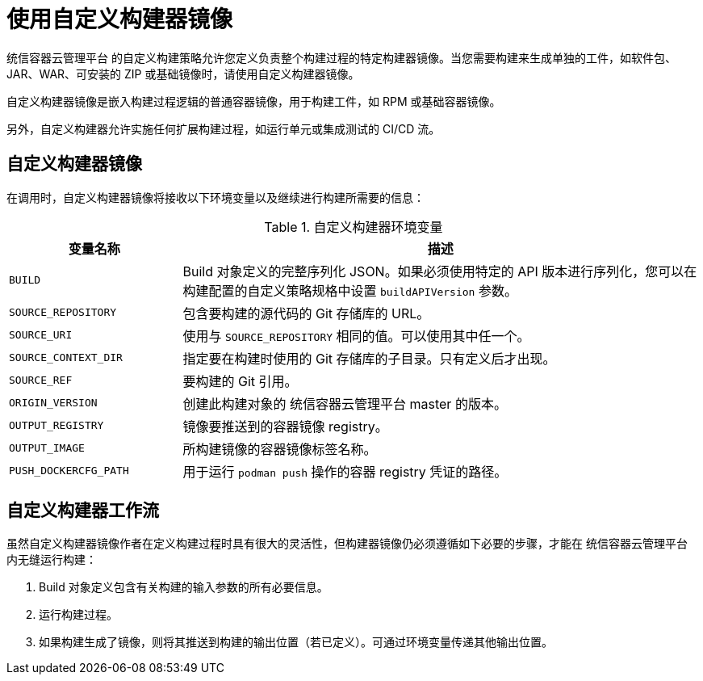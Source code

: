 // Module included in the following assemblies:
//
// * builds/build-strategies.adoc

[id="images-custom_{context}"]
= 使用自定义构建器镜像

统信容器云管理平台 的自定义构建策略允许您定义负责整个构建过程的特定构建器镜像。当您需要构建来生成单独的工件，如软件包、JAR、WAR、可安装的 ZIP 或基础镜像时，请使用自定义构建器镜像。

自定义构建器镜像是嵌入构建过程逻辑的普通容器镜像，用于构建工件，如 RPM 或基础容器镜像。

另外，自定义构建器允许实施任何扩展构建过程，如运行单元或集成测试的 CI/CD 流。

[id="images-custom-builder-image-ref_{context}"]
== 自定义构建器镜像

在调用时，自定义构建器镜像将接收以下环境变量以及继续进行构建所需要的信息：

.自定义构建器环境变量
[cols="1,3",options="header"]
|===

|变量名称 |描述

|`BUILD`
|Build 对象定义的完整序列化 JSON。如果必须使用特定的 API 版本进行序列化，您可以在构建配置的自定义策略规格中设置 `buildAPIVersion` 参数。

|`SOURCE_REPOSITORY`
|包含要构建的源代码的 Git 存储库的 URL。

|`SOURCE_URI`
|使用与 `SOURCE_REPOSITORY` 相同的值。可以使用其中任一个。

|`SOURCE_CONTEXT_DIR`
|指定要在构建时使用的 Git 存储库的子目录。只有定义后才出现。

|`SOURCE_REF`
|要构建的 Git 引用。

|`ORIGIN_VERSION`
|创建此构建对象的 统信容器云管理平台 master 的版本。

|`OUTPUT_REGISTRY`
|镜像要推送到的容器镜像 registry。

|`OUTPUT_IMAGE`
|所构建镜像的容器镜像标签名称。

|`PUSH_DOCKERCFG_PATH`
|用于运行 `podman push` 操作的容器 registry 凭证的路径。

|===

[id="images-custom-builder-flow_{context}"]
== 自定义构建器工作流

虽然自定义构建器镜像作者在定义构建过程时具有很大的灵活性，但构建器镜像仍必须遵循如下必要的步骤，才能在 统信容器云管理平台 内无缝运行构建：

. Build 对象定义包含有关构建的输入参数的所有必要信息。
. 运行构建过程。
. 如果构建生成了镜像，则将其推送到构建的输出位置（若已定义）。可通过环境变量传递其他输出位置。
